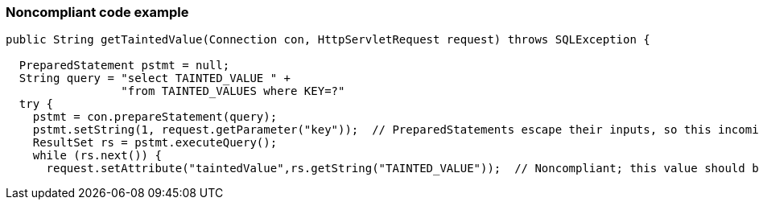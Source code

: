 === Noncompliant code example

[source,text]
----
public String getTaintedValue(Connection con, HttpServletRequest request) throws SQLException {

  PreparedStatement pstmt = null;
  String query = "select TAINTED_VALUE " +
                 "from TAINTED_VALUES where KEY=?"
  try {
    pstmt = con.prepareStatement(query);
    pstmt.setString(1, request.getParameter("key"));  // PreparedStatements escape their inputs, so this incoming value is okay
    ResultSet rs = pstmt.executeQuery();
    while (rs.next()) {
      request.setAttribute("taintedValue",rs.getString("TAINTED_VALUE"));  // Noncompliant; this value should be escaped before being sent back to the user.
----

